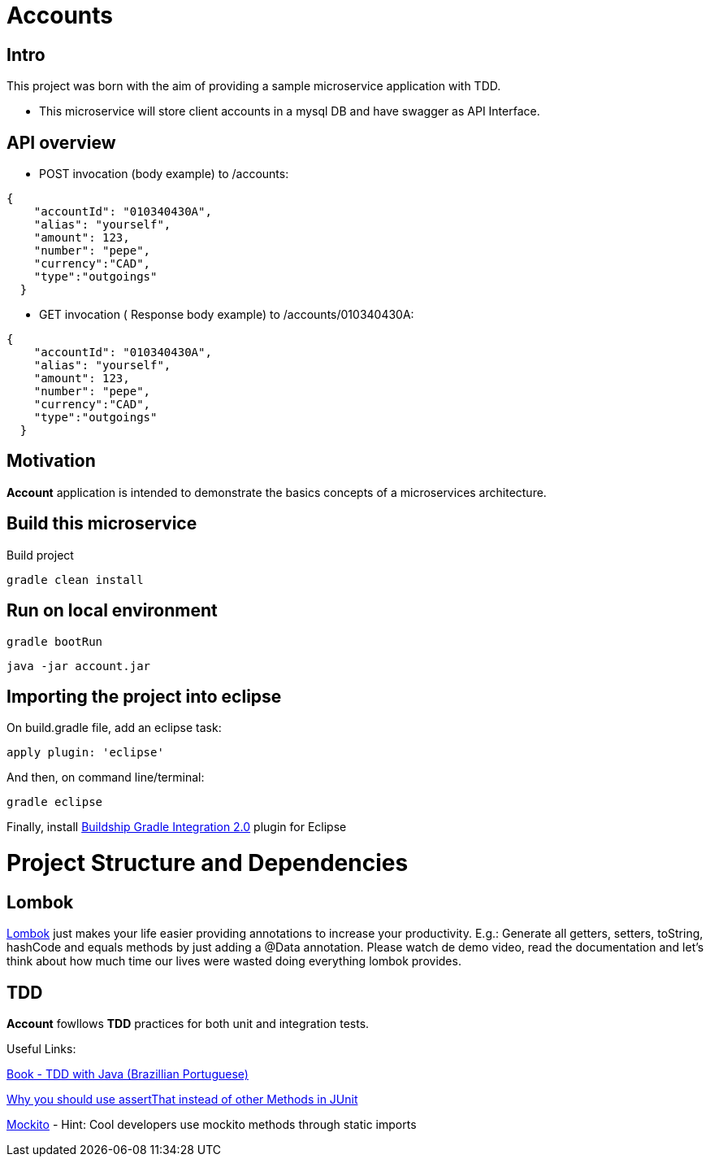 = Accounts

[[Intro]]
== Intro
This project was born with the aim of providing a sample microservice application with TDD.

 * This microservice will store client accounts in a mysql DB and have
 swagger as API Interface.

== API overview
* POST invocation (body example) to /accounts:
[source,json]
----
{
    "accountId": "010340430A",
    "alias": "yourself",
    "amount": 123,
    "number": "pepe",
    "currency":"CAD",
    "type":"outgoings"
  }
----
* GET invocation ( Response body example) to /accounts/010340430A:
[source,json]
----
{
    "accountId": "010340430A",
    "alias": "yourself",
    "amount": 123,
    "number": "pepe",
    "currency":"CAD",
    "type":"outgoings"
  }
----



== Motivation
**Account** application is intended to demonstrate the basics concepts of a microservices architecture.

== Build this microservice
Build project
----
gradle clean install
----
== Run on local environment

----
gradle bootRun
----

----
java -jar account.jar
----


== Importing the project into eclipse

On build.gradle file, add an eclipse task:
----
apply plugin: 'eclipse'
----

And then, on command line/terminal:
----
gradle eclipse
----

Finally, install link:http://marketplace.eclipse.org/content/buildship-gradle-integration[Buildship Gradle Integration 2.0] plugin for Eclipse

[[Structure]]
= Project Structure and Dependencies

[[Lombok]]
== Lombok
link:https://projectlombok.org/[Lombok] just makes your life easier providing annotations to increase your productivity. 
E.g.: Generate all getters, setters, toString, hashCode and equals methods by just adding a @Data annotation. 
Please watch de demo video, read the documentation and let's think about how much time our lives were wasted doing everything lombok provides.

[[TDD]]
== TDD
**Account** fowllows **TDD** practices for both unit and integration tests.

Useful Links:

link:https://www.casadocodigo.com.br/products/livro-tdd[Book - TDD with Java (Brazillian Portuguese)]

link:https://objectpartners.com/2013/09/18/the-benefits-of-using-assertthat-over-other-assert-methods-in-unit-tests/#comment-55827[Why you should use assertThat instead of other Methods in JUnit]

link:http://site.mockito.org/[Mockito] - Hint: Cool developers use mockito methods through static imports

